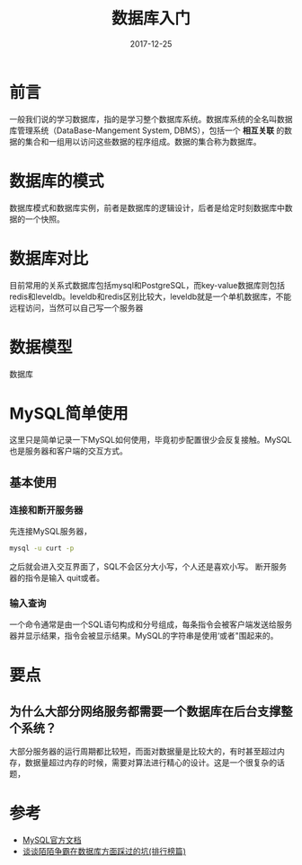 #+TITLE: 数据库入门
#+DATE: 2017-12-25
#+LAYOUT: post
#+TAGS: Database
#+CATEGORIES: Database

* 前言
  一般我们说的学习数据库，指的是学习整个数据库系统。数据库系统的全名叫数据库管理系统（DataBase-Mangement System, DBMS），包括一个 *相互关联* 的数据的集合和一组用以访问这些数据的程序组成。数据的集合称为数据库。
* 数据库的模式
  数据库模式和数据库实例，前者是数据库的逻辑设计，后者是给定时刻数据库中数据的一个快照。
* 数据库对比
  目前常用的关系式数据库包括mysql和PostgreSQL，而key-value数据库则包括redis和leveldb。leveldb和redis区别比较大，leveldb就是一个单机数据库，不能远程访问，当然可以自己写一个服务器
* 数据模型
  数据库
* MySQL简单使用
  这里只是简单记录一下MySQL如何使用，毕竟初步配置很少会反复接触。MySQL也是服务器和客户端的交互方式。
** 基本使用
*** 连接和断开服务器
    先连接MySQL服务器，
    #+BEGIN_SRC sh
    mysql -u curt -p
    #+END_SRC
    之后就会进入交互界面了，SQL不会区分大小写，个人还是喜欢小写。
    断开服务器的指令是输入 quit或者\q就可以了。
*** 输入查询
    一个命令通常是由一个SQL语句构成和分号组成，每条指令会被客户端发送给服务器并显示结果，指令会被显示结果。MySQL的字符串是使用‘或者"围起来的。
*** 
* 要点
** 为什么大部分网络服务都需要一个数据库在后台支撑整个系统？
   大部分服务器的运行周期都比较短，而面对数据量是比较大的，有时甚至超过内存，数据量超过内存的时候，需要对算法进行精心的设计。这是一个很复杂的话题，

* 参考
  - [[https://dev.mysql.com/doc/refman/8.0/en/tutorial.html][MySQL官方文档]]
  - [[https://blog.codingnow.com/2014/03/mmzb_db_2.html][谈谈陌陌争霸在数据库方面踩过的坑(排行榜篇)]]


